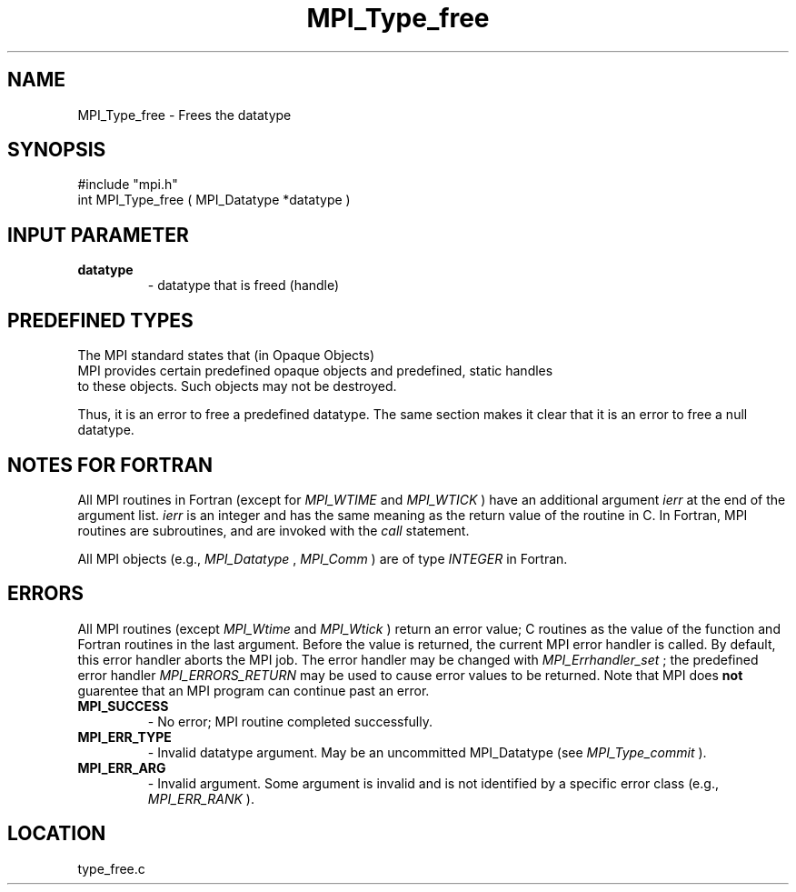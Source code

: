 .TH MPI_Type_free 3 "11/14/2001" " " "MPI"
.SH NAME
MPI_Type_free \-  Frees the datatype 
.SH SYNOPSIS
.nf
#include "mpi.h"
int MPI_Type_free ( MPI_Datatype *datatype )
.fi
.SH INPUT PARAMETER
.PD 0
.TP
.B datatype 
- datatype that is freed (handle) 
.PD 1

.SH PREDEFINED TYPES

The MPI standard states that (in Opaque Objects)
.nf
MPI provides certain predefined opaque objects and predefined, static handles
to these objects. Such objects may not be destroyed.
.fi


Thus, it is an error to free a predefined datatype.  The same section makes
it clear that it is an error to free a null datatype.

.SH NOTES FOR FORTRAN
All MPI routines in Fortran (except for 
.I MPI_WTIME
and 
.I MPI_WTICK
) have
an additional argument 
.I ierr
at the end of the argument list.  
.I ierr
is an integer and has the same meaning as the return value of the routine
in C.  In Fortran, MPI routines are subroutines, and are invoked with the
.I call
statement.

All MPI objects (e.g., 
.I MPI_Datatype
, 
.I MPI_Comm
) are of type 
.I INTEGER
in Fortran.

.SH ERRORS

All MPI routines (except 
.I MPI_Wtime
and 
.I MPI_Wtick
) return an error value;
C routines as the value of the function and Fortran routines in the last
argument.  Before the value is returned, the current MPI error handler is
called.  By default, this error handler aborts the MPI job.  The error handler
may be changed with 
.I MPI_Errhandler_set
; the predefined error handler
.I MPI_ERRORS_RETURN
may be used to cause error values to be returned.
Note that MPI does 
.B not
guarentee that an MPI program can continue past
an error.

.PD 0
.TP
.B MPI_SUCCESS 
- No error; MPI routine completed successfully.
.PD 1
.PD 0
.TP
.B MPI_ERR_TYPE 
- Invalid datatype argument.  May be an uncommitted 
MPI_Datatype (see 
.I MPI_Type_commit
).
.PD 1
.PD 0
.TP
.B MPI_ERR_ARG 
- Invalid argument.  Some argument is invalid and is not
identified by a specific error class (e.g., 
.I MPI_ERR_RANK
).
.PD 1
.SH LOCATION
type_free.c
